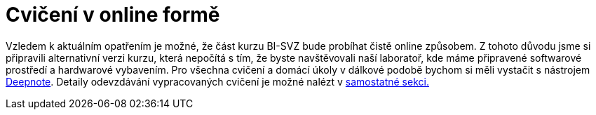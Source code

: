 = Cvičení v online formě

Vzledem k aktuálním opatřením je možné, že část kurzu BI-SVZ bude probíhat čistě online způsobem. Z tohoto důvodu jsme si připravili alternativní verzi kurzu, která nepočítá s tím, že byste navštěvovali naší laboratoř, kde máme připravené softwarové prostředí a hardwarové vybavením. Pro všechna cvičení a domácí úkoly v dálkové podobě bychom si měli vystačit s nástrojem link:deepnote-introduction.adoc[Deepnote]. Detaily odevzdávání vypracovaných cvičení je možné nalézt v link:homework-submissions.adoc[samostatné sekci.]

